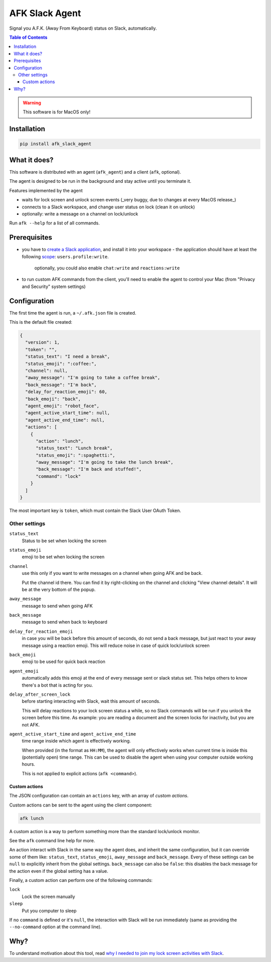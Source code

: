 ===============
AFK Slack Agent
===============


.. image:: https://img.shields.io/pypi/v/afk_slack_agent.svg
        :target: https://pypi.python.org/pypi/afk_slack_agent

Signal you A.F.K. (Away From Keyboard) status on Slack, automatically.

.. contents:: Table of Contents

.. warning::
    This software is for MacOS only!

Installation
============

.. code-block:: bash
   
   pip install afk_slack_agent

What it does?
=============

This software is distributed with an agent (``afk_agent``) and a client (``afk``, optional).

The agent is designed to be run in the background and stay active until you terminate it.

Features implemented by the agent

- waits for lock screen and unlock screen events (_very buggy, due to changes at every MacOS release_)
- connects to a Slack workspace, and change user status on lock (clean it on unlock)
- optionally: write a message on a channel on lock/unlock

Run ``afk --help`` for a list of all commands.

Prerequisites
=============

- you have to `create a Slack application <https://api.slack.com/apps?new_app=1>`_, and install it into your workspace
  - the application should have at least the following `scope <https://api.slack.com/scopes>`_: ``users.profile:write``.
    
    optionally, you could also enable ``chat:write`` and ``reactions:write``
- to run custom AFK commands from the client, you'll need to enable the agent to control your Mac (from "Privacy and Security" system settings)

Configuration
=============

The first time the agent is run, a ``~/.afk.json`` file is created.

This is the default file created:

.. code-block:: json
   
   {
     "version": 1,
     "token": "",
     "status_text": "I need a break",
     "status_emoji": ":coffee:",
     "channel": null,
     "away_message": "I'm going to take a coffee break",
     "back_message": "I'm back",
     "delay_for_reaction_emoji": 60,
     "back_emoji": "back",
     "agent_emoji": "robot_face",
     "agent_active_start_time": null,
     "agent_active_end_time": null,
     "actions": [
       {
         "action": "lunch",
         "status_text": "Lunch break",
         "status_emoji": ":spaghetti:",
         "away_message": "I'm going to take the lunch break",
         "back_message": "I'm back and stuffed!",
         "command": "lock"
       }
     ]
   }

The most important key is ``token``, which must contain the Slack User OAuth Token.

.. image:: https://raw.githubusercontent.com/keul/afk_slack_agent/main/docs/slack-key.png
        :alt: Slack configuration, where to grab your token

Other settings
--------------

``status_text``
  Status to be set when locking the screen

``status_emoji``
  emoji to be set when locking the screen

``channel``
  use this only if you want to write messages on a channel when going AFK and be back.
  
  Put the channel id there. You can find it by right-clicking on the channel and clicking "View channel details".
  It will be at the very bottom of the popup.

``away_message``
  message to send when going  AFK

``back_message``
  message to send when back to keyboard

``delay_for_reaction_emoji``
  in case you will be back before this amount of seconds, do not send a back message, but just react to your away message using a reaction emoji.
  This will reduce noise in case of quick lock/unlock screen

``back_emoji``
  emoji to be used for quick back reaction

``agent_emoji``
  automatically adds this emoji at the end of every message sent or slack status set.
  This helps others to know there's a bot that is acting for you.

``delay_after_screen_lock``
  before starting interacting with Slack, wait this amount of seconds.

  This will delay reactions to your lock screen status a while, so no Slack commands will be run if you unlock the screen before this time.
  As example: you are reading a document and the screen locks for inactivity, but you are not AFK.

``agent_active_start_time`` and ``agent_active_end_time``
  time range inside which agent is effectively working.

  When provided (in the format as ``HH:MM``), the agent will only effectively works when current time is inside this (potentially open) time range.
  This can be used to disable the agent when using your computer outside working hours.

  This is not applied to explicit actions (``afk <command>``).

Custom actions
~~~~~~~~~~~~~~

The JSON configuration can contain an ``actions`` key, with an array of *custom actions*.

Custom actions can be sent to the agent using the client component:

.. code-block:: bash
   
   afk lunch

A custom action is a way to perform something more than the standard lock/unlock monitor.

See the ``afk`` command line help for more.

An action interact with Slack in the same way the agent does, and inherit the same configuration, but it can override some of them like: ``status_text``, ``status_emoji``, ``away_message`` and ``back_message``.
Every of these settings can be ``null`` to explicitly inherit from the global settings.
``back_message`` can also be ``false``: this disables the back message for the action even if the global setting has a value.

Finally, a custom action can perform one of the following commands:

``lock``
  Lock the screen manually

``sleep``
  Put you computer to sleep

If no ``command`` is defined or it's ``null``, the interaction with Slack will be run immediately (same as providing the ``--no-command`` option at the command line).

Why?
====

To understand motivation about this tool, read `why I needed to join my lock screen activities with Slack <https://blog.keul.it/automate-slack-afk-status/>`_.
